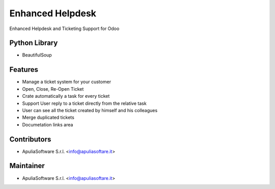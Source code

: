 Enhanced Helpdesk
=================

Enhanced Helpdesk and Ticketing Support for Odoo

Python Library
--------------

* BeautifulSoup

Features
--------

* Manage a ticket system for your customer
* Open, Close, Re-Open Ticket
* Crate automatically a task for every ticket
* Support User reply to a ticket directly from the relative task
* User can see all the ticket created by himself and his colleagues
* Merge duplicated tickets
* Documetation links area

Contributors
------------

* ApuliaSoftware S.r.l. <info@apuliasoftare.it>

Maintainer
----------

.. image:: http://apuliasoftware.it/website/image?field=datas&model=ir.attachment&id=16
   :alt: Apulia Software Srl
   :target: http://www.apuliasoftware.it

* ApuliaSoftware S.r.l. <info@apuliasoftare.it>